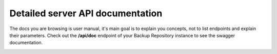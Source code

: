 Detailed server API documentation
=================================

The docs you are browsing is user manual, it's main goal is to explain you concepts, not to list endpoints and explain their parameters.
Check out the **/api/doc** endpoint of your Backup Repository instance to see the swagger documentation.

.. image:: ../_static/screenshots/swagger/api-doc.png

